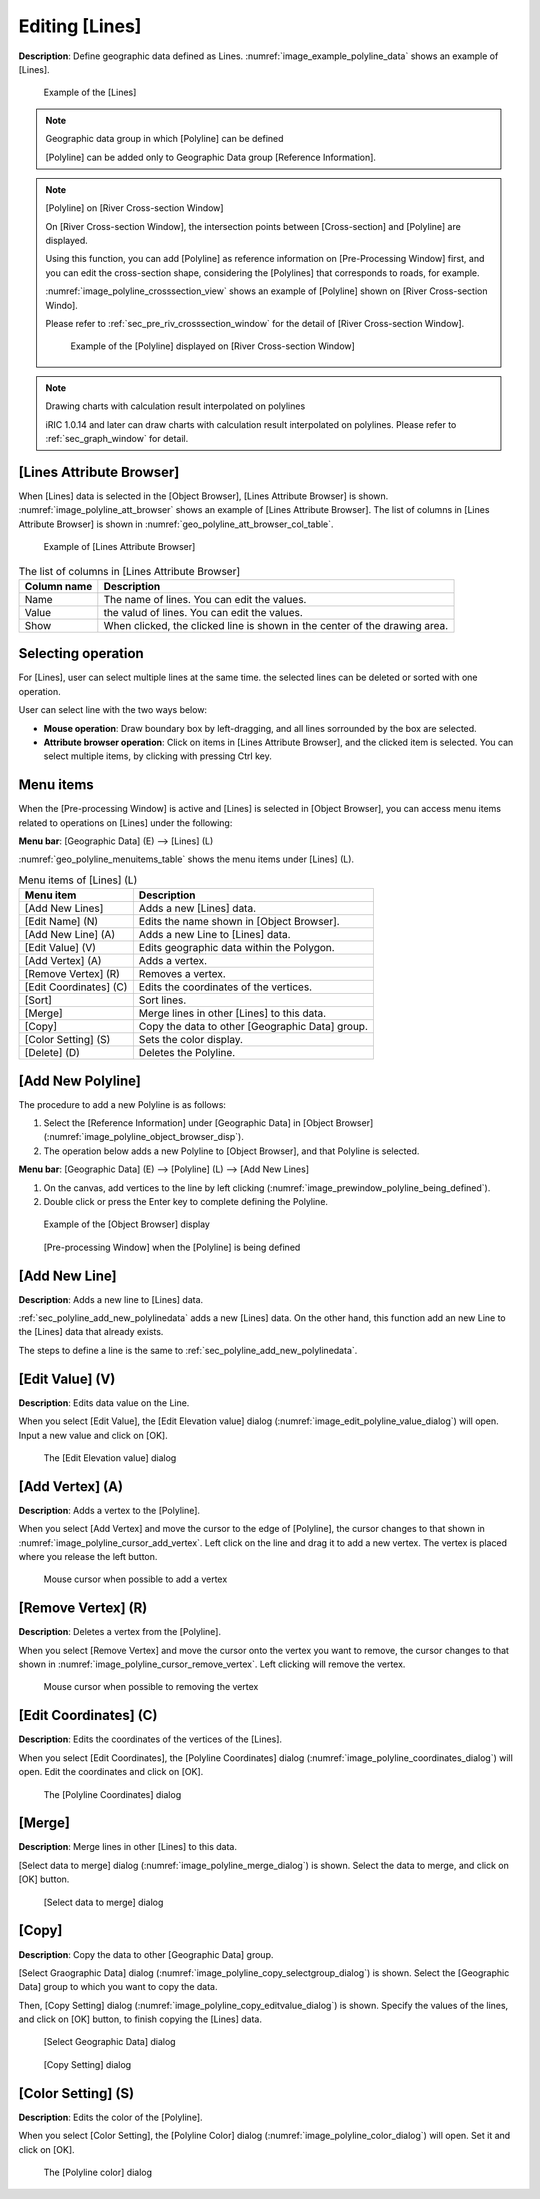 .. _sec_polyline_data:

Editing [Lines]
==========================

**Description**: Define geographic data defined as Lines.
:numref:`image_example_polyline_data` shows an example of [Lines].

.. _image_example_polyline_data:

.. figure:: images/example_polyline_data.png
   :width: 100pt

   Example of the [Lines]

.. note:: Geographic data group in which [Polyline] can be defined

   [Polyline] can be added only to Geographic Data group
   [Reference Information].

.. note:: [Polyline] on [River Cross-section Window]

   On [River Cross-section Window], the intersection points between
   [Cross-section] and [Polyline] are displayed. 

   Using this function, you can add [Polyline] as reference information
   on [Pre-Processing Window] first, and you can edit the cross-section shape,
   considering the [Polylines] that corresponds to roads, for example.

   :numref:`image_polyline_crosssection_view` shows an example of [Polyline]
   shown on [River Cross-section Windo].

   Please refer to :ref:`sec_pre_riv_crosssection_window` for the detail of
   [River Cross-section Window].

   .. _image_polyline_crosssection_view:

   .. figure:: images/polyline_crosssection_view.png
      :width: 400pt

      Example of the [Polyline] displayed on [River Cross-section Window]

.. note:: Drawing charts with calculation result interpolated on polylines

   iRIC 1.0.14 and later can draw charts with calculation result interpolated
   on polylines. Please refer to :ref:`sec_graph_window` for detail.


[Lines Attribute Browser]
------------------------------

When [Lines] data is selected in the [Object Browser], [Lines Attribute Browser] is shown.
:numref:`image_polyline_att_browser` shows an example of [Lines Attribute Browser].
The list of columns in [Lines Attribute Browser] is shown in 
:numref:`geo_polyline_att_browser_col_table`.

.. _image_polyline_att_browser:

.. figure:: images/polyline_att_browser.png
   :width: 240pt

   Example of [Lines Attribute Browser]

.. _geo_polyline_att_browser_col_table:

.. list-table:: The list of columns in [Lines Attribute Browser]
   :header-rows: 1

   * - Column name
     - Description
   * - Name
     - The name of lines. You can edit the values.
   * - Value
     - the valud of lines. You can edit the values.
   * - Show
     - When clicked, the clicked line is shown in the center of the drawing area.

Selecting operation
--------------------

For [Lines], user can select multiple lines at the same time.
the selected lines can be deleted or sorted with one operation.

User can select line with the two ways below:

* **Mouse operation**: Draw boundary box by left-dragging, and all lines sorrounded by the box are selected.
* **Attribute browser operation**: Click on items in [Lines Attribute Browser], and the clicked item is selected. You can select multiple items, by clicking with pressing Ctrl key.

Menu items
--------------

When the [Pre-processing Window] is active and [Lines] is selected in
[Object Browser], you can access menu items related to operations on
[Lines] under the following:

**Menu bar**: [Geographic Data] (E) --> [Lines] (L)

:numref:`geo_polyline_menuitems_table` shows the menu items under [Lines] (L).

.. _geo_polyline_menuitems_table:

.. list-table:: Menu items of [Lines] (L)
   :header-rows: 1

   * - Menu item
     - Description
   * - [Add New Lines]
     - Adds a new [Lines] data.
   * - [Edit Name] (N)
     - Edits the name shown in [Object Browser].
   * - [Add New Line] (A)
     - Adds a new Line to [Lines] data.
   * - [Edit Value] (V)
     - Edits geographic data within the Polygon.
   * - [Add Vertex] (A)
     - Adds a vertex.
   * - [Remove Vertex] (R)
     - Removes a vertex.
   * - [Edit Coordinates] (C)
     - Edits the coordinates of the vertices.
   * - [Sort]
     - Sort lines.
   * - [Merge]
     - Merge lines in other [Lines] to this data.
   * - [Copy]
     - Copy the data to other [Geographic Data] group.
   * - [Color Setting] (S)
     - Sets the color display.
   * - [Delete] (D)
     - Deletes the Polyline.

.. _sec_polyline_add_new_polylinedata:

[Add New Polyline]
---------------------

The procedure to add a new Polyline is as follows:

1. Select the [Reference Information] under [Geographic Data] in [Object Browser]
   (:numref:`image_polyline_object_browser_disp`).

2. The operation below adds a new Polyline to [Object Browser], and that
   Polyline is selected.

**Menu bar**: [Geographic Data] (E) --> [Polyline] (L) --> [Add New Lines]

1. On the canvas, add vertices to the line by left clicking
   (:numref:`image_prewindow_polyline_being_defined`).

2. Double click or press the Enter key to complete defining the Polyline.

.. _image_polyline_object_browser_disp:

.. figure:: images/polyline_object_browser_disp.png
   :width: 150pt

   Example of the [Object Browser] display

.. _image_prewindow_polyline_being_defined:

.. figure:: images/prewindow_polyline_being_defined.png
   :width: 350pt

   [Pre-processing Window] when the [Polyline] is being defined

[Add New Line]
-----------------

**Description**: Adds a new line to [Lines] data.

:ref:`sec_polyline_add_new_polylinedata` adds a new [Lines] data.
On the other hand, this function add an new Line to the [Lines] data that
already exists.

The steps to define a line is the same to :ref:`sec_polyline_add_new_polylinedata`.

[Edit Value] (V)
------------------

**Description**: Edits data value on the Line.

When you select [Edit Value], the [Edit Elevation value] dialog
(:numref:`image_edit_polyline_value_dialog`) will open.
Input a new value and click on [OK].

.. _image_edit_polyline_value_dialog:

.. figure:: images/edit_polyline_value_dialog.png
   :width: 160pt

   The [Edit Elevation value] dialog

[Add Vertex] (A)
----------------

**Description**: Adds a vertex to the [Polyline].

When you select [Add Vertex] and move the cursor to the edge of
[Polyline], the cursor changes to that shown in
:numref:`image_polyline_cursor_add_vertex`. Left click
on the line and drag it to add a new vertex. The vertex is placed where
you release the left button.

.. _image_polyline_cursor_add_vertex:

.. figure:: images/polyline_cursor_add_vertex.png
   :width: 20pt

   Mouse cursor when possible to add a vertex

[Remove Vertex] (R)
-------------------

**Description**: Deletes a vertex from the [Polyline].

When you select [Remove Vertex] and move the cursor onto the vertex you
want to remove, the cursor changes to that shown in
:numref:`image_polyline_cursor_remove_vertex`.
Left clicking will remove the vertex.

.. _image_polyline_cursor_remove_vertex:

.. figure:: images/polyline_cursor_remove_vertex.png
   :width: 20pt

   Mouse cursor when possible to removing the vertex

[Edit Coordinates] (C)
----------------------

**Description**: Edits the coordinates of the vertices of the [Lines].

When you select [Edit Coordinates], the [Polyline Coordinates] dialog
(:numref:`image_polyline_coordinates_dialog`) will open.
Edit the coordinates and click on [OK].

.. _image_polyline_coordinates_dialog:

.. figure:: images/polyline_coordinates_dialog.png
   :width: 160pt

   The [Polyline Coordinates] dialog

[Merge]
------------

**Description**: Merge lines in other [Lines] to this data.

[Select data to merge] dialog
(:numref:`image_polyline_merge_dialog`) is shown. Select the data to merge, and click on [OK] button.

.. _image_polyline_merge_dialog:

.. figure:: images/polyline_merge_dialog.png
   :width: 260pt

   [Select data to merge] dialog

[Copy]
----------

**Description**: Copy the data to other [Geographic Data] group.

[Select Graographic Data] dialog 
(:numref:`image_polyline_copy_selectgroup_dialog`) is shown.
Select the [Geographic Data] group to which you want to copy the data.

Then, [Copy Setting] dialog
(:numref:`image_polyline_copy_editvalue_dialog`) is shown.
Specify the values of the lines, and click on [OK] button, to finish 
copying the [Lines] data.

.. _image_polyline_copy_selectgroup_dialog:

.. figure:: images/polyline_copy_selectgroup_dialog.png
   :width: 200pt

   [Select Geographic Data] dialog

.. _image_polyline_copy_editvalue_dialog:

.. figure:: images/polyline_copy_editvalue_dialog.png
   :width: 260pt

   [Copy Setting] dialog

[Color Setting] (S)
-------------------

**Description**: Edits the color of the [Polyline].

When you select [Color Setting], the [Polyline Color] dialog
(:numref:`image_polyline_color_dialog`) will open.
Set it and click on [OK].

.. _image_polyline_color_dialog:

.. figure:: images/polyline_color_dialog.png
   :width: 180pt

   The [Polyline color] dialog
